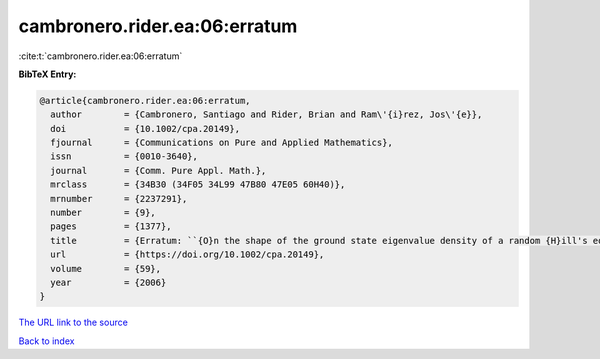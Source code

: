 cambronero.rider.ea:06:erratum
==============================

:cite:t:`cambronero.rider.ea:06:erratum`

**BibTeX Entry:**

.. code-block:: bibtex

   @article{cambronero.rider.ea:06:erratum,
     author        = {Cambronero, Santiago and Rider, Brian and Ram\'{i}rez, Jos\'{e}},
     doi           = {10.1002/cpa.20149},
     fjournal      = {Communications on Pure and Applied Mathematics},
     issn          = {0010-3640},
     journal       = {Comm. Pure Appl. Math.},
     mrclass       = {34B30 (34F05 34L99 47B80 47E05 60H40)},
     mrnumber      = {2237291},
     number        = {9},
     pages         = {1377},
     title         = {Erratum: ``{O}n the shape of the ground state eigenvalue density of a random {H}ill's equation'' [{C}omm. {P}ure {A}ppl. {M}ath. {\bf 59} (2006), no. 7, 935--976; MR2222441]},
     url           = {https://doi.org/10.1002/cpa.20149},
     volume        = {59},
     year          = {2006}
   }

`The URL link to the source <https://doi.org/10.1002/cpa.20149>`__


`Back to index <../By-Cite-Keys.html>`__
